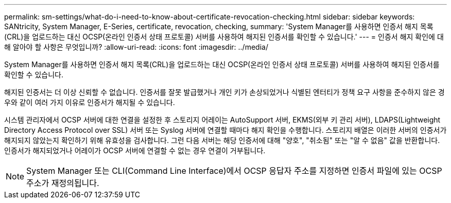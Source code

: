 ---
permalink: sm-settings/what-do-i-need-to-know-about-certificate-revocation-checking.html 
sidebar: sidebar 
keywords: SANtricity, System Manager, E-Series, certificate, revocation, checking, 
summary: 'System Manager를 사용하면 인증서 해지 목록(CRL)을 업로드하는 대신 OCSP(온라인 인증서 상태 프로토콜) 서버를 사용하여 해지된 인증서를 확인할 수 있습니다.' 
---
= 인증서 해지 확인에 대해 알아야 할 사항은 무엇입니까?
:allow-uri-read: 
:icons: font
:imagesdir: ../media/


[role="lead"]
System Manager를 사용하면 인증서 해지 목록(CRL)을 업로드하는 대신 OCSP(온라인 인증서 상태 프로토콜) 서버를 사용하여 해지된 인증서를 확인할 수 있습니다.

해지된 인증서는 더 이상 신뢰할 수 없습니다. 인증서를 잘못 발급했거나 개인 키가 손상되었거나 식별된 엔터티가 정책 요구 사항을 준수하지 않은 경우와 같이 여러 가지 이유로 인증서가 해지될 수 있습니다.

시스템 관리자에서 OCSP 서버에 대한 연결을 설정한 후 스토리지 어레이는 AutoSupport 서버, EKMS(외부 키 관리 서버), LDAPS(Lightweight Directory Access Protocol over SSL) 서버 또는 Syslog 서버에 연결할 때마다 해지 확인을 수행합니다. 스토리지 배열은 이러한 서버의 인증서가 해지되지 않았는지 확인하기 위해 유효성을 검사합니다. 그런 다음 서버는 해당 인증서에 대해 "양호", "취소됨" 또는 "알 수 없음" 값을 반환합니다. 인증서가 해지되었거나 어레이가 OCSP 서버에 연결할 수 없는 경우 연결이 거부됩니다.

[NOTE]
====
System Manager 또는 CLI(Command Line Interface)에서 OCSP 응답자 주소를 지정하면 인증서 파일에 있는 OCSP 주소가 재정의됩니다.

====